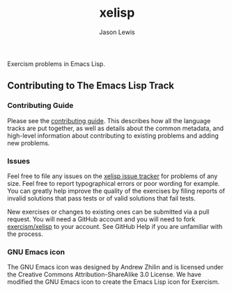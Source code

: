#+TITLE: xelisp
#+AUTHOR: Jason Lewis

Exercism problems in Emacs Lisp.

** Contributing to The Emacs Lisp Track

*** Contributing Guide

Please see the [[https://github.com/exercism/x-api/blob/master/CONTRIBUTING.md#the-exercise-data)][contributing guide]].
This describes how all the language tracks are put together,
as well as details about the common metadata, and high-level
information about contributing to existing problems and adding new problems.

*** Issues

Feel free to file any issues on the [[https://github.com/exercism/xelisp/issues][xelisp issue tracker]] for problems of
any size. Feel free to report typographical errors or poor wording for
example. You can greatly help improve the quality of the exercises by
filing reports of invalid solutions that pass tests or of valid solutions
that fail tests.

New exercises or changes to existing ones can be submitted via a pull
request. You will need a GitHub account and you will need to fork
[[https://github.com/exercism/xelisp][exercism/xelisp]] to your account. See GitHub Help if you are unfamiliar
with the process.


*** GNU Emacs icon
The GNU Emacs icon was designed by Andrew Zhilin and is licensed under the Creative Commons Attribution-ShareAlike 3.0 License.
We have modified the GNU Emacs icon to create the Emacs Lisp icon for Exercism.

